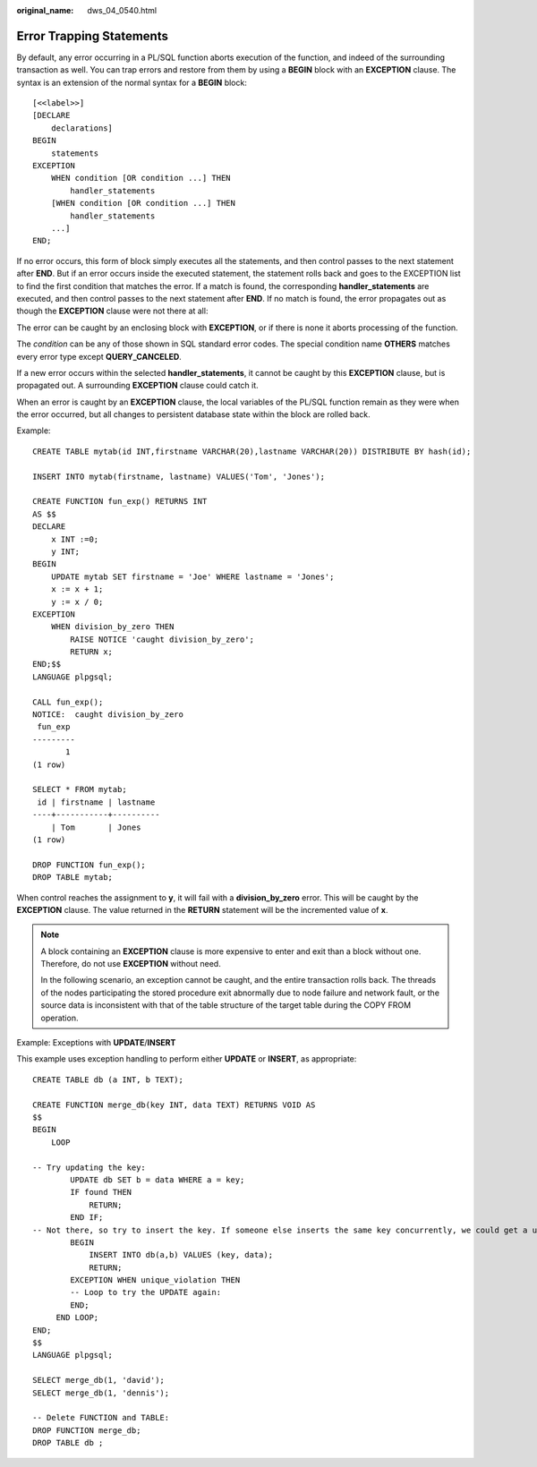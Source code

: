 :original_name: dws_04_0540.html

.. _dws_04_0540:

Error Trapping Statements
=========================

By default, any error occurring in a PL/SQL function aborts execution of the function, and indeed of the surrounding transaction as well. You can trap errors and restore from them by using a **BEGIN** block with an **EXCEPTION** clause. The syntax is an extension of the normal syntax for a **BEGIN** block:

::

   [<<label>>]
   [DECLARE
       declarations]
   BEGIN
       statements
   EXCEPTION
       WHEN condition [OR condition ...] THEN
           handler_statements
       [WHEN condition [OR condition ...] THEN
           handler_statements
       ...]
   END;

If no error occurs, this form of block simply executes all the statements, and then control passes to the next statement after **END**. But if an error occurs inside the executed statement, the statement rolls back and goes to the EXCEPTION list to find the first condition that matches the error. If a match is found, the corresponding **handler_statements** are executed, and then control passes to the next statement after **END**. If no match is found, the error propagates out as though the **EXCEPTION** clause were not there at all:

The error can be caught by an enclosing block with **EXCEPTION**, or if there is none it aborts processing of the function.

The *condition* can be any of those shown in SQL standard error codes. The special condition name **OTHERS** matches every error type except **QUERY_CANCELED**.

If a new error occurs within the selected **handler_statements**, it cannot be caught by this **EXCEPTION** clause, but is propagated out. A surrounding **EXCEPTION** clause could catch it.

When an error is caught by an **EXCEPTION** clause, the local variables of the PL/SQL function remain as they were when the error occurred, but all changes to persistent database state within the block are rolled back.

Example:

::

   CREATE TABLE mytab(id INT,firstname VARCHAR(20),lastname VARCHAR(20)) DISTRIBUTE BY hash(id);

   INSERT INTO mytab(firstname, lastname) VALUES('Tom', 'Jones');

   CREATE FUNCTION fun_exp() RETURNS INT
   AS $$
   DECLARE
       x INT :=0;
       y INT;
   BEGIN
       UPDATE mytab SET firstname = 'Joe' WHERE lastname = 'Jones';
       x := x + 1;
       y := x / 0;
   EXCEPTION
       WHEN division_by_zero THEN
           RAISE NOTICE 'caught division_by_zero';
           RETURN x;
   END;$$
   LANGUAGE plpgsql;

   CALL fun_exp();
   NOTICE:  caught division_by_zero
    fun_exp
   ---------
          1
   (1 row)

   SELECT * FROM mytab;
    id | firstname | lastname
   ----+-----------+----------
       | Tom       | Jones
   (1 row)

   DROP FUNCTION fun_exp();
   DROP TABLE mytab;

When control reaches the assignment to **y**, it will fail with a **division_by_zero** error. This will be caught by the **EXCEPTION** clause. The value returned in the **RETURN** statement will be the incremented value of **x**.

.. note::

   A block containing an **EXCEPTION** clause is more expensive to enter and exit than a block without one. Therefore, do not use **EXCEPTION** without need.

   In the following scenario, an exception cannot be caught, and the entire transaction rolls back. The threads of the nodes participating the stored procedure exit abnormally due to node failure and network fault, or the source data is inconsistent with that of the table structure of the target table during the COPY FROM operation.

Example: Exceptions with **UPDATE**/**INSERT**

This example uses exception handling to perform either **UPDATE** or **INSERT**, as appropriate:

::

   CREATE TABLE db (a INT, b TEXT);

   CREATE FUNCTION merge_db(key INT, data TEXT) RETURNS VOID AS
   $$
   BEGIN
       LOOP

   -- Try updating the key:
           UPDATE db SET b = data WHERE a = key;
           IF found THEN
               RETURN;
           END IF;
   -- Not there, so try to insert the key. If someone else inserts the same key concurrently, we could get a unique-key failure.
           BEGIN
               INSERT INTO db(a,b) VALUES (key, data);
               RETURN;
           EXCEPTION WHEN unique_violation THEN
           -- Loop to try the UPDATE again:
           END;
        END LOOP;
   END;
   $$
   LANGUAGE plpgsql;

   SELECT merge_db(1, 'david');
   SELECT merge_db(1, 'dennis');

   -- Delete FUNCTION and TABLE:
   DROP FUNCTION merge_db;
   DROP TABLE db ;
